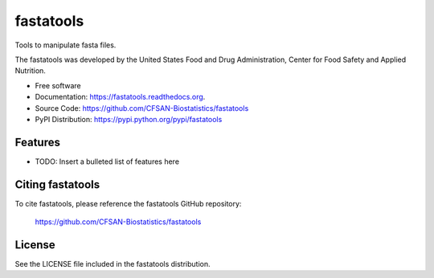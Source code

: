 ===============================
fastatools
===============================


.. Image showing the PyPI version badge - links to PyPI
.. image:: https://img.shields.io/pypi/v/fastatools.svg
        :target: https://pypi.python.org/pypi/fastatools

.. Image showing the PyPi download per month count  - links to PyPI
.. image:: https://img.shields.io/pypi/dm/fastatools.svg
        :target: https://pypi.python.org/pypi/fastatools

.. Image showing the Travis Continuous Integration test status, commented out for now
.. .. image:: https://img.shields.io/travis/CFSAN-Biostatistics/fastatools.svg
..        :target: https://travis-ci.org/CFSAN-Biostatistics/fastatools



Tools to manipulate fasta files.

The fastatools was developed by the United States Food 
and Drug Administration, Center for Food Safety and Applied Nutrition.

* Free software
* Documentation: https://fastatools.readthedocs.org.
* Source Code: https://github.com/CFSAN-Biostatistics/fastatools
* PyPI Distribution: https://pypi.python.org/pypi/fastatools


Features
--------

* TODO: Insert a bulleted list of features here


Citing fastatools
--------------------------------------

To cite fastatools, please reference the fastatools GitHub repository:

    https://github.com/CFSAN-Biostatistics/fastatools


License
-------

See the LICENSE file included in the fastatools distribution.

